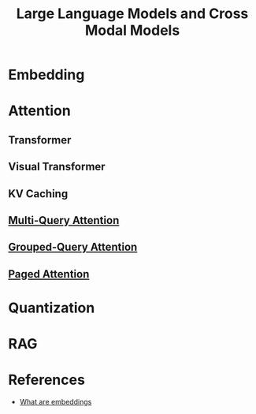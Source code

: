 #+TITLE:     Large Language Models and Cross Modal Models
#+HTML_HEAD: <link rel="stylesheet" type="text/css" href="css/article.css" />
#+HTML_HEAD: <link rel="stylesheet" type="text/css" href="css/toc.css" />
#+HTML_HEAD: <script src="js/mermaid.min.js" type="text/javascript"></script>
#+HTML_HEAD_EXTRA: <script src="js/org-info.js" type="text/javascript"></script>
#+OPTIONS:   tex:t
#+INDEX: deeplearning!llm
#+INDEX: deeplearning!attention
#+INDEX: deeplearning!transformer
#+INDEX: deeplearning!embedding

* Embedding

* Attention

** Transformer

** Visual Transformer

** KV Caching

** [[https://arxiv.org/abs/1911.02150][Multi-Query Attention]]

** [[https://arxiv.org/abs/2305.13245v2][Grouped-Query Attention]]

** [[https://arxiv.org/abs/2309.06180][Paged Attention]]

* Quantization

* RAG

* References

- [[https://simonwillison.net/2023/Oct/23/embeddings/][What are embeddings]]
